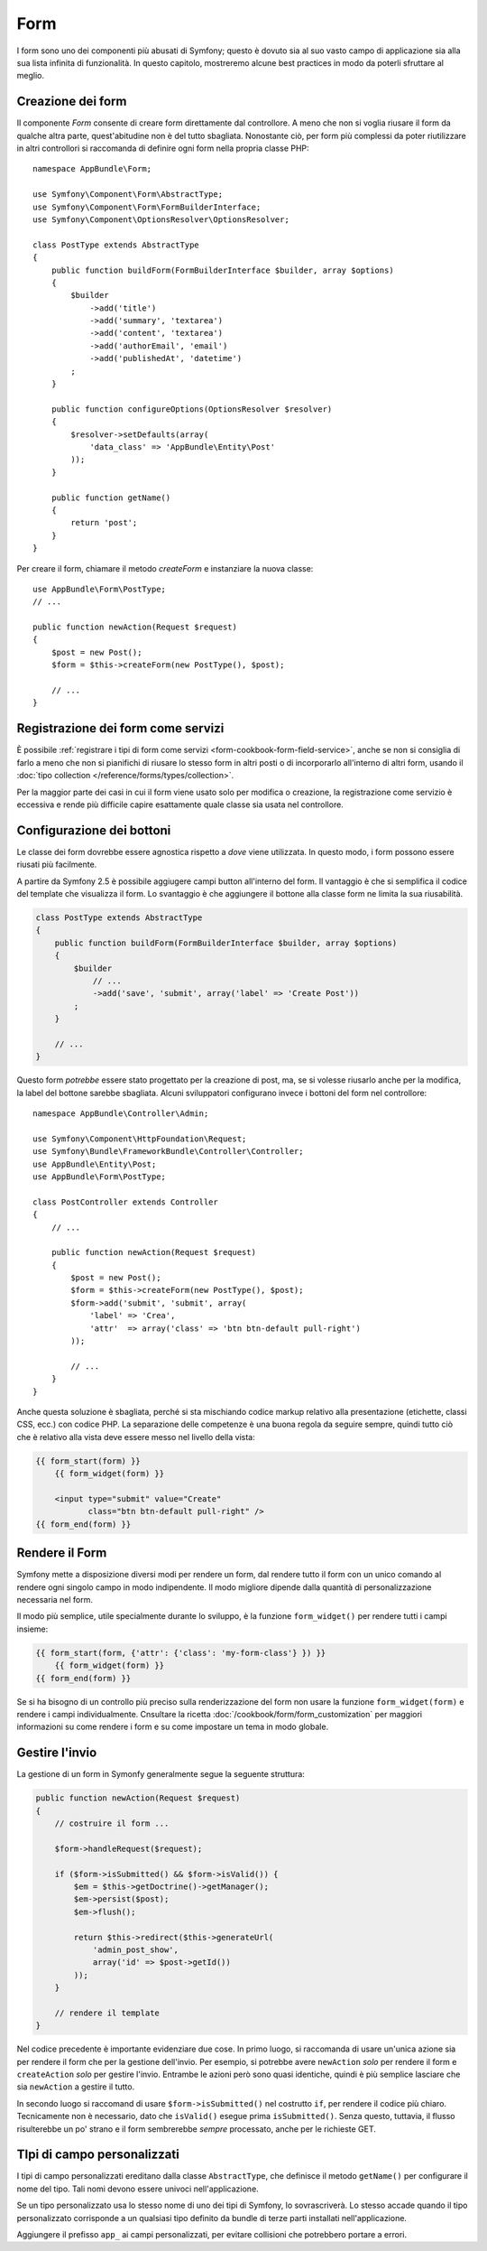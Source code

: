 Form
====

I form sono uno dei componenti più abusati di Symfony; questo è dovuto sia al suo vasto campo
di applicazione sia alla sua lista infinita di funzionalità. In questo capitolo,
mostreremo alcune best practices in modo da poterli sfruttare al meglio.

Creazione dei form
------------------

.. best-practice::

    Definire i form come classi PHP.

Il componente `Form` consente di creare form direttamente dal controllore.
A meno che non si voglia riusare il form da qualche altra parte, quest'abitudine
non è del tutto sbagliata. Nonostante ciò, per form più complessi da poter riutilizzare in altri controllori
si raccomanda di definire ogni form nella propria classe PHP::

    namespace AppBundle\Form;

    use Symfony\Component\Form\AbstractType;
    use Symfony\Component\Form\FormBuilderInterface;
    use Symfony\Component\OptionsResolver\OptionsResolver;

    class PostType extends AbstractType
    {
        public function buildForm(FormBuilderInterface $builder, array $options)
        {
            $builder
                ->add('title')
                ->add('summary', 'textarea')
                ->add('content', 'textarea')
                ->add('authorEmail', 'email')
                ->add('publishedAt', 'datetime')
            ;
        }

        public function configureOptions(OptionsResolver $resolver)
        {
            $resolver->setDefaults(array(
                'data_class' => 'AppBundle\Entity\Post'
            ));
        }

        public function getName()
        {
            return 'post';
        }
    }

Per creare il form, chiamare il metodo `createForm` e instanziare la nuova classe::

    use AppBundle\Form\PostType;
    // ...

    public function newAction(Request $request)
    {
        $post = new Post();
        $form = $this->createForm(new PostType(), $post);

        // ...
    }

Registrazione dei form come servizi
-----------------------------------

È possibile
:ref:`registrare i tipi di form come servizi <form-cookbook-form-field-service>`,
anche se non si consiglia di farlo a meno che non si pianifichi di riusare lo stesso
form in altri posti o di incorporarlo all'interno di altri form, usando il
:doc:`tipo collection </reference/forms/types/collection>`.

Per la maggior parte dei casi in cui il form viene usato solo per modifica o creazione, la
registrazione come servizio è eccessiva e rende più difficile capire esattamente quale classe
sia usata nel controllore.

Configurazione dei bottoni
--------------------------

Le classe dei form dovrebbe essere agnostica rispetto a *dove* viene utilizzata. In questo modo,
i form possono essere riusati più facilmente.

.. best-practice::

    Aggiungere i bottoni nel template, non nelle classi dei form o nei controllori.

A partire da Symfony 2.5 è possibile aggiugere campi button all'interno del form.
Il vantaggio è che si semplifica il codice del template che visualizza il form.
Lo svantaggio è che aggiungere il bottone alla classe form ne limita la sua riusabilità.

.. code-block:: php

    class PostType extends AbstractType
    {
        public function buildForm(FormBuilderInterface $builder, array $options)
        {
            $builder
                // ...
                ->add('save', 'submit', array('label' => 'Create Post'))
            ;
        }

        // ...
    }

Questo form *potrebbe* essere stato progettato per la creazione di post, ma, se si volesse
riusarlo anche per la modifica, la label del bottone sarebbe sbagliata.
Alcuni sviluppatori configurano invece i bottoni del form nel controllore::

    namespace AppBundle\Controller\Admin;

    use Symfony\Component\HttpFoundation\Request;
    use Symfony\Bundle\FrameworkBundle\Controller\Controller;
    use AppBundle\Entity\Post;
    use AppBundle\Form\PostType;

    class PostController extends Controller
    {
        // ...

        public function newAction(Request $request)
        {
            $post = new Post();
            $form = $this->createForm(new PostType(), $post);
            $form->add('submit', 'submit', array(
                'label' => 'Crea',
                'attr'  => array('class' => 'btn btn-default pull-right')
            ));

            // ...
        }
    }

Anche questa soluzione è sbagliata, perché si sta mischiando codice markup relativo
alla presentazione (etichette, classi CSS, ecc.) con codice PHP. La separazione delle
competenze è una buona regola da seguire sempre, quindi tutto ciò che è relativo alla vista
deve essere messo nel livello della vista:

.. code-block:: html+jinja

    {{ form_start(form) }}
        {{ form_widget(form) }}

        <input type="submit" value="Create"
               class="btn btn-default pull-right" />
    {{ form_end(form) }}

Rendere il Form
---------------

Symfony mette a disposizione diversi modi per rendere un form, dal
rendere tutto il form con un unico comando al rendere ogni singolo campo in modo indipendente.
Il modo migliore dipende dalla quantità di personalizzazione necessaria nel form.

Il modo più semplice, utile specialmente durante lo sviluppo, è la
funzione ``form_widget()`` per rendere tutti i campi
insieme:

.. code-block:: html+jinja

    {{ form_start(form, {'attr': {'class': 'my-form-class'} }) }}
        {{ form_widget(form) }}
    {{ form_end(form) }}

Se si ha bisogno di un controllo più preciso sulla renderizzazione del form
non usare la funzione ``form_widget(form)`` e rendere i campi individualmente.
Cnsultare la ricetta :doc:`/cookbook/form/form_customization`
per maggiori informazioni su come rendere i form e su come impostare un tema
in modo globale.

Gestire l'invio
---------------

La gestione di un form in Symonfy generalmente segue la seguente struttura:

.. code-block:: php

    public function newAction(Request $request)
    {
        // costruire il form ...

        $form->handleRequest($request);

        if ($form->isSubmitted() && $form->isValid()) {
            $em = $this->getDoctrine()->getManager();
            $em->persist($post);
            $em->flush();

            return $this->redirect($this->generateUrl(
                'admin_post_show',
                array('id' => $post->getId())
            ));
        }

        // rendere il template
    }

Nel codice precedente è importante evidenziare due cose. In primo luogo, si
raccomanda di usare un'unica azione sia per rendere il form che per la gestione dell'invio.
Per esempio, si potrebbe avere ``newAction`` *solo* per rendere il form
e ``createAction`` *solo* per gestire l'invio. Entrambe le azioni però sono quasi identiche,
quindi è più semplice lasciare che sia ``newAction`` a gestire il
tutto.

In secondo luogo si raccomand di usare ``$form->isSubmitted()`` nel costrutto ``if``,
per rendere il codice più chiaro. Tecnicamente non è necessario, dato che ``isValid()``  esegue prima
``isSubmitted()``. Senza questo, tuttavia, il flusso risulterebbe un po' strano
e il form sembrerebbe *sempre* processato, anche per le richieste GET.

TIpi di campo personalizzati
----------------------------

.. best-practice::

    Aggiungere il prefisso ``app_`` ai campi personalizzati, per evitare collisioni.

I tipi di campo personalizzati ereditano dalla classe ``AbstractType``, che definisce il metodo
``getName()`` per configurare il nome del tipo. Tali nomi devono essere univoci
nell'applicazione.

Se un tipo personalizzato usa lo stesso nome di uno dei tipi di Symfony,
lo sovrascriverà. Lo stesso accade quando il tipo personalizzato corrisponde
a un qualsiasi tipo definito da bundle di terze parti installati nell'applicazione.

Aggiungere il prefisso ``app_`` ai campi personalizzati, per evitare collisioni
che potrebbero portare a errori.
